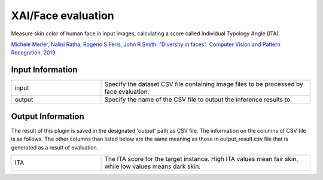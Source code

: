 XAI/Face evaluation
~~~~~~~~~~~~~~~~~~~

Measure skin color of human face in input images, calculating a score called Individual Typology Angle (ITA).

`Michele Merler, Nalini Ratha, Rogerio S Feris, John R Smith. "Diversity in faces". Computer Vision and Pattern Recognition, 2019. <https://arxiv.org/abs/1901.10436>`_

Input Information
===================

.. list-table::
   :widths: 30 70
   :class: longtable

   * - input
     - Specify the dataset CSV file containing image files to be processed by face evaluation.

   * - output
     - Specify the name of the CSV file to output the inference results to.

Output Information
===================

The result of this plugin is saved in the designated 'output' path as CSV file.
The information on the columns of CSV file is as follows.
The other columns than listed below are the same meaning as those in output_result.csv file that is generated as a result of evaluation.

.. list-table::
   :widths: 30 70
   :class: longtable

   * - ITA
     - The ITA score for the target instance. High ITA values mean fair skin, while low values means dark skin.
